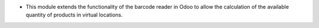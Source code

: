* This module extends the functionality of the barcode reader in Odoo to allow the calculation of the available quantity of products in virtual locations.
